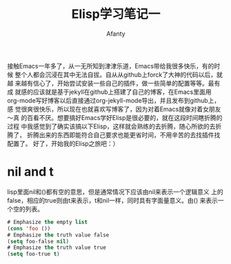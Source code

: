 #+TITLE: Elisp学习笔记一
#+AUTHOR:Afanty
#+EMAIL: ccdevote@gmail.com


接触Emacs一年多了，从一无所知到津津乐道，Emacs带给我很多快乐，有的时候
整个人都会沉浸在其中无法自拔。自从从github上forck了大神的代码以后，就越
来越有信心了，开始尝试安装一些自己的插件，做一些简单的配置等等。最有成
就感的应该就是基于jekyll在github上搭建了自己的博客，在Emacs里面用
org-mode写好博客以后直接通过org-jekyll-mode导出，并且发布到github上，感
觉很爽很快乐，所以现在也就喜欢写博客了，因为对着Emacs就像对着女朋友～真
的百看不厌。想要搞好Emacs学好Elisp是很必要的，就在这段时间瞎折腾的过程
中我感觉到了确实该搞以下Elisp，这样就会熟练的去折腾，随心所欲的去折腾了，
折腾出来的东西即能符合自己要求也能更省时间，不用辛苦的去找插件找配置了。
好了，开始我的Elisp之旅吧：）


* nil and t

lisp里面nil和()都有空的意思，但是通常情况下应该由nil来表示一个逻辑意义
上的false，相应的true则由t来表示，t和nil一样，同时具有字面量意义。由()
来表示一个空的列表。
#+BEGIN_SRC lisp
# Emphasize the empty list
(cons 'foo ()) 
# Emphasize the truth value false
(setq foo-false nil)
# Emphasize the truth value true
(setq foo-true t)
#+END_SRC


